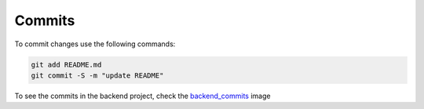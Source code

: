 Commits
=======

To commit changes use the following commands:

.. code-block:: console

    git add README.md
    git commit -S -m "update README"

To see the commits in the backend project, check the `backend_commits <../../screenshots/backend_commits.png>`_ image